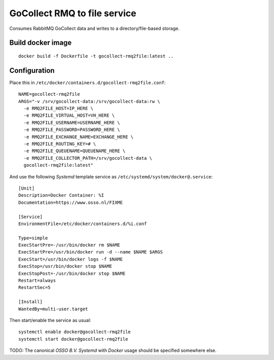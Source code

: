 GoCollect RMQ to file service
==============================

Consumes RabbitMQ GoCollect data and writes to a directory/file-based
storage.


Build docker image
------------------

::

    docker build -f Dockerfile -t gocollect-rmq2file:latest ..


Configuration
-------------

Place this in ``/etc/docker/containers.d/gocollect-rmq2file.conf``::

    NAME=gocollect-rmq2file
    ARGS="-v /srv/gocollect-data:/srv/gocollect-data:rw \
      -e RMQ2FILE_HOST=IP_HERE \
      -e RMQ2FILE_VIRTUAL_HOST=VH_HERE \
      -e RMQ2FILE_USERNAME=USERNAME_HERE \
      -e RMQ2FILE_PASSWORD=PASSWORD_HERE \
      -e RMQ2FILE_EXCHANGE_NAME=EXCHANGE_HERE \
      -e RMQ2FILE_ROUTING_KEY=# \
      -e RMQ2FILE_QUEUENAME=QUEUENAME_HERE \
      -e RMQ2FILE_COLLECTOR_PATH=/srv/gocollect-data \
      gocollect-rmq2file:latest"

And use the following *Systemd* template service as
``/etc/systemd/system/docker@.service``::

    [Unit]
    Description=Docker Container: %I
    Documentation=https://www.osso.nl/FIXME

    [Service]
    EnvironmentFile=/etc/docker/containers.d/%i.conf

    Type=simple
    ExecStartPre=-/usr/bin/docker rm $NAME
    ExecStartPre=/usr/bin/docker run -d --name $NAME $ARGS
    ExecStart=/usr/bin/docker logs -f $NAME
    ExecStop=/usr/bin/docker stop $NAME
    ExecStopPost=-/usr/bin/docker stop $NAME
    Restart=always
    RestartSec=5

    [Install]
    WantedBy=multi-user.target

Then start/enable the service as usual::

    systemctl enable docker@gocollect-rmq2file
    systemctl start docker@gocollect-rmq2file

TODO: The canonical *OSSO B.V.* *Systemd* with *Docker* usage should be
specified somewhere else.
